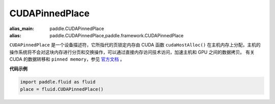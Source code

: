.. _cn_api_fluid_CUDAPinnedPlace:

CUDAPinnedPlace
-------------------------------

.. py:class:: paddle.fluid.CUDAPinnedPlace

:alias_main: paddle.CUDAPinnedPlace
:alias: paddle.CUDAPinnedPlace,paddle.framework.CUDAPinnedPlace

``CUDAPinnedPlace`` 是一个设备描述符，它所指代的页锁定内存由 CUDA 函数 ``cudaHostAlloc()`` 在主机内存上分配，主机的操作系统将不会对这块内存进行分页和交换操作，可以通过直接内存访问技术访问，加速主机和 GPU 之间的数据拷贝。
有关 CUDA 的数据转移和 ``pinned memory``，参见 `官方文档 <https://docs.nvidia.com/cuda/cuda-c-best-practices-guide/index.html#pinned-memory>`_ 。

**代码示例**

.. code-block:: python

      import paddle.fluid as fluid
      place = fluid.CUDAPinnedPlace()
